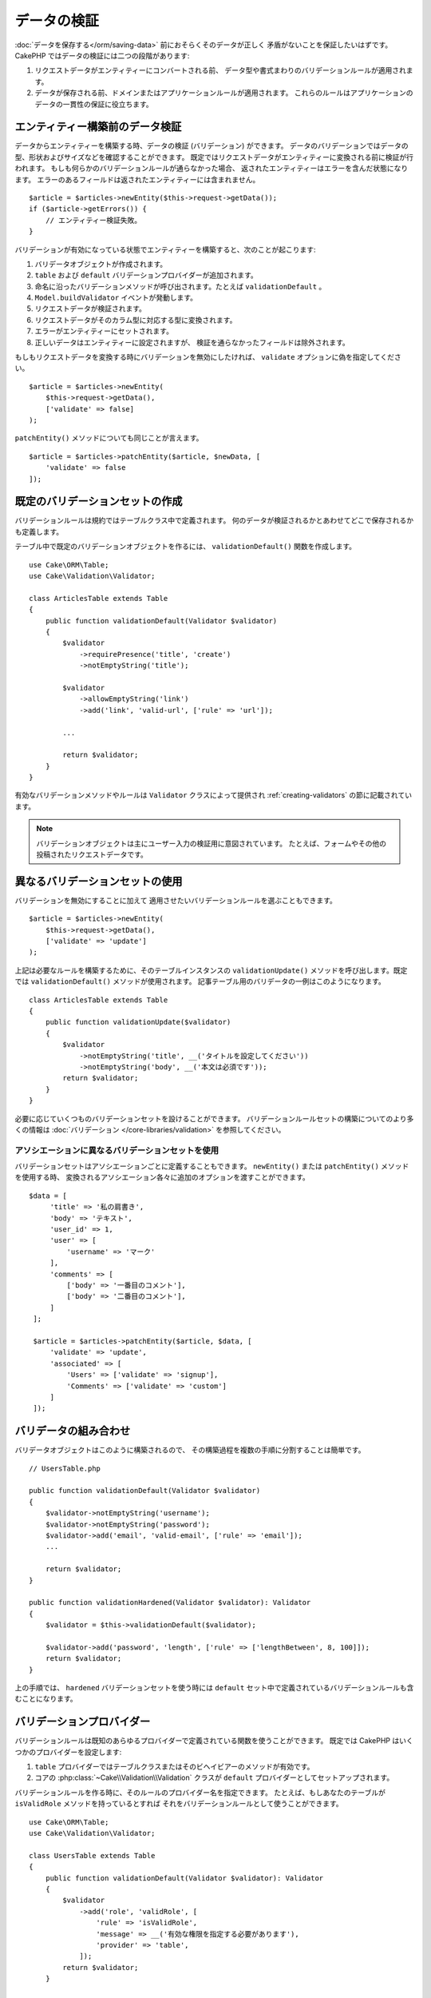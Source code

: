 データの検証
############

:doc:`データを保存する</orm/saving-data>` 前におそらくそのデータが正しく
矛盾がないことを保証したいはずです。
CakePHP ではデータの検証には二つの段階があります:

1. リクエストデータがエンティティーにコンバートされる前、
   データ型や書式まわりのバリデーションルールが適用されます。
2. データが保存される前、ドメインまたはアプリケーションルールが適用されます。
   これらのルールはアプリケーションのデータの一貫性の保証に役立ちます。

.. _validating-request-data:

エンティティー構築前のデータ検証
================================

データからエンティティーを構築する時、データの検証 (バリデーション) ができます。
データのバリデーションではデータの型、形状およびサイズなどを確認することができます。
既定ではリクエストデータがエンティティーに変換される前に検証が行われます。
もしも何らかのバリデーションルールが通らなかった場合、
返されたエンティティーはエラーを含んだ状態になります。
エラーのあるフィールドは返されたエンティティーには含まれません。 ::

    $article = $articles->newEntity($this->request->getData());
    if ($article->getErrors()) {
        // エンティティー検証失敗。
    }

バリデーションが有効になっている状態でエンティティーを構築すると、次のことが起こります:

1. バリデータオブジェクトが作成されます。
2. ``table`` および ``default`` バリデーションプロバイダーが追加されます。
3. 命名に沿ったバリデーションメソッドが呼び出されます。たとえば ``validationDefault`` 。
4. ``Model.buildValidator`` イベントが発動します。
5. リクエストデータが検証されます。
6. リクエストデータがそのカラム型に対応する型に変換されます。
7. エラーがエンティティーにセットされます。
8. 正しいデータはエンティティーに設定されますが、
   検証を通らなかったフィールドは除外されます。

もしもリクエストデータを変換する時にバリデーションを無効にしたければ、
``validate`` オプションに偽を指定してください。 ::

    $article = $articles->newEntity(
        $this->request->getData(),
        ['validate' => false]
    );

``patchEntity()`` メソッドについても同じことが言えます。 ::

    $article = $articles->patchEntity($article, $newData, [
        'validate' => false
    ]);

既定のバリデーションセットの作成
================================

バリデーションルールは規約ではテーブルクラス中で定義されます。
何のデータが検証されるかとあわせてどこで保存されるかも定義します。

テーブル中で既定のバリデーションオブジェクトを作るには、
``validationDefault()`` 関数を作成します。 ::

    use Cake\ORM\Table;
    use Cake\Validation\Validator;

    class ArticlesTable extends Table
    {
        public function validationDefault(Validator $validator)
        {
            $validator
                ->requirePresence('title', 'create')
                ->notEmptyString('title');

            $validator
                ->allowEmptyString('link')
                ->add('link', 'valid-url', ['rule' => 'url']);

            ...

            return $validator;
        }
    }

有効なバリデーションメソッドやルールは ``Validator`` クラスによって提供され
:ref:`creating-validators` の節に記載されています。

.. note::

    バリデーションオブジェクトは主にユーザー入力の検証用に意図されています。
    たとえば、フォームやその他の投稿されたリクエストデータです。

異なるバリデーションセットの使用
================================

バリデーションを無効にすることに加えて
適用させたいバリデーションルールを選ぶこともできます。 ::

    $article = $articles->newEntity(
        $this->request->getData(),
        ['validate' => 'update']
    );

上記は必要なルールを構築するために、そのテーブルインスタンスの ``validationUpdate()``
メソッドを呼び出します。既定では ``validationDefault()`` メソッドが使用されます。
記事テーブル用のバリデータの一例はこのようになります。 ::

    class ArticlesTable extends Table
    {
        public function validationUpdate($validator)
        {
            $validator
                ->notEmptyString('title', __('タイトルを設定してください'))
                ->notEmptyString('body', __('本文は必須です'));
            return $validator;
        }
    }

必要に応じていくつものバリデーションセットを設けることができます。
バリデーションルールセットの構築についてのより多くの情報は :doc:`バリデーション
</core-libraries/validation>` を参照してください。

.. _using-different-validators-per-association:

アソシエーションに異なるバリデーションセットを使用
--------------------------------------------------

バリデーションセットはアソシエーションごとに定義することもできます。
``newEntity()`` または ``patchEntity()`` メソッドを使用する時、
変換されるアソシエーション各々に追加のオプションを渡すことができます。 ::

   $data = [
        'title' => '私の肩書き',
        'body' => 'テキスト',
        'user_id' => 1,
        'user' => [
            'username' => 'マーク'
        ],
        'comments' => [
            ['body' => '一番目のコメント'],
            ['body' => '二番目のコメント'],
        ]
    ];

    $article = $articles->patchEntity($article, $data, [
        'validate' => 'update',
        'associated' => [
            'Users' => ['validate' => 'signup'],
            'Comments' => ['validate' => 'custom']
        ]
    ]);

バリデータの組み合わせ
======================

バリデータオブジェクトはこのように構築されるので、
その構築過程を複数の手順に分割することは簡単です。 ::

    // UsersTable.php

    public function validationDefault(Validator $validator)
    {
        $validator->notEmptyString('username');
        $validator->notEmptyString('password');
        $validator->add('email', 'valid-email', ['rule' => 'email']);
        ...

        return $validator;
    }

    public function validationHardened(Validator $validator): Validator
    {
        $validator = $this->validationDefault($validator);

        $validator->add('password', 'length', ['rule' => ['lengthBetween', 8, 100]]);
        return $validator;
    }

上の手順では、 ``hardened`` バリデーションセットを使う時には
``default`` セット中で定義されているバリデーションルールも含むことになります。

バリデーションプロバイダー
==========================

バリデーションルールは既知のあらゆるプロバイダーで定義されている関数を使うことができます。
既定では CakePHP はいくつかのプロバイダーを設定します:

1. ``table`` プロバイダーではテーブルクラスまたはそのビヘイビアーのメソッドが有効です。
2. コアの :php:class:`~Cake\\Validation\\Validation` クラスが
   ``default`` プロバイダーとしてセットアップされます。

バリデーションルールを作る時に、そのルールのプロバイダー名を指定できます。
たとえば、もしあなたのテーブルが ``isValidRole`` メソッドを持っているとすれば
それをバリデーションルールとして使うことができます。 ::

    use Cake\ORM\Table;
    use Cake\Validation\Validator;

    class UsersTable extends Table
    {
        public function validationDefault(Validator $validator): Validator
        {
            $validator
                ->add('role', 'validRole', [
                    'rule' => 'isValidRole',
                    'message' => __('有効な権限を指定する必要があります'),
                    'provider' => 'table',
                ]);
            return $validator;
        }

        public function isValidRole($value, array $context): bool
        {
            return in_array($value, ['admin', 'editor', 'author'], true);
        }

    }

バリデーションルールにはクロージャも使うことができます。 ::

    $validator->add('name', 'myRule', [
        'rule' => function ($value, array $context) {
            if ($value > 1) {
                return true;
            }
            return '適切な値ではありません。';
        }
    ]);

バリデーションメソッドは通らない時にエラーメッセージを返すことができます。
これは渡された値に動的に基づくエラーメッセージを作るための簡単な方法です。

テーブルからのバリデータ取得
============================

テーブルクラスにバリデーションセットを作成した後は、
名前を指定して結果のオブジェクトを取得できるようになります。 ::

    $defaultValidator = $usersTable->getValidator('default');

    $hardenedValidator = $usersTable->getValidator('hardened');

既定のバリデータクラス
======================

上述の通り、既定ではバリデーションメソッドは
``Cake\Validation\Validator`` のインスタンスを受け取ります。
そうではなくて、カスタムバリデータのインスタンスが毎回ほしいのであれば、
テーブルの ``$_validatorClass`` プロパティーを使うことができます。 ::

    // あなたのテーブルクラスの中で
    public function initialize(array $config)
    {
        $this->_validatorClass = '\FullyNamespaced\Custom\Validator';
    }

.. _application-rules:

アプリケーションルールの適用
============================

:ref:`リクエストデータがエンティティーに変換される <validating-request-data>` 時、
基本的なデータ検証が行われますが、多くのアプリケーションは
基本的な検証が完了した後にのみ適用されるもっと複雑な検証も設けています。

バリデーションはデータの形式や構文が正しいことを保証する一方、 ルールは
あなたのアプリケーションやネットワークの既存の状態に対してデータを比較することに
焦点を当てます。

この種のルールはしばしば「ドメインルール」や「アプリケーションルール」と言われます。
CakePHP は、エンティティーが保存される前に適用される「ルールチェッカー」を通して
これを行います。いくつかのドメインルールの例は次のようになります:

* メールアドレスの一意性の保証。
* ステータス遷移や業務フローの手順 (たとえば、請求書のステータス更新)。
* 論理削除されたアイテムの更新の抑制。
* 使用量／料金の上限の強制。

ドメインルールは ``save()`` および ``delete()`` メソッドを呼ぶとチェックされます。

.. _creating-a-rules-checker:

ルールチェッカーの作成
----------------------

ルールチェッカークラスは一般にテーブルクラスの ``buildRules()``
メソッドで定義されます。ビヘイビアーや他のイベントの受け手は
与えられたテーブルクラスのルールチェッカーを受け取るために ``Model.buildRules``
イベントを使うことができます。 ::

    use Cake\ORM\RulesChecker;

    // テーブルクラスの中で
    public function buildRules(RulesChecker $rules)
    {
        // 作成および更新操作に提供されるルールを追加
        $rules->add(function ($entity, $options) {
            // 失敗／成功を示す真偽値を返す
        }, 'ruleName');

        // 作成のルールを追加
        $rules->addCreate(function ($entity, $options) {
            // 失敗／成功を示す真偽値を返す
        }, 'ruleName');

        // 更新のルールを追加
        $rules->addUpdate(function ($entity, $options) {
            // 失敗／成功を示す真偽値を返す
        }, 'ruleName');

        // 削除のルールを追加
        $rules->addDelete(function ($entity, $options) {
            // 失敗／成功を示す真偽値を返す
        }, 'ruleName');

        return $rules;
    }

ルールの関数はチェックされるエンティティーとオプションの配列を期待します。
オプションの配列は ``errorField`` 、 ``message`` 、そして ``repository`` を含みます。
``repository`` オプションはルールが追加されるテーブルクラスを含みます。
ルールはあらゆる ``callable`` を受け取るので、インスタンス関数を使うこともできます。 ::

    $rules->addCreate([$this, 'uniqueEmail'], 'uniqueEmail');

または呼び出し可能なクラスも使えます。 ::

    $rules->addCreate(new IsUnique(['email']), 'uniqueEmail');

ルールを追加する時、任意でルールが適用されるフィールドやエラーメッセージ
を定義することができます。 ::

    $rules->add([$this, 'isValidState'], 'validState', [
        'errorField' => 'status',
        'message' => 'この請求書はそのステータスに遷移できません。'
    ]);

エンティティーの ``getErrors()`` メソッドを呼ぶとエラーを確認できます。 ::

    $entity->getErrors(); // ドメインルールのエラーメッセージを含んでいます

一意フィールドルールの作成
--------------------------

一意ルールは極めて一般的なので、CakePHP は一意フィールドの組み合わせを定義できる
単純なルールクラスを内包しています。 ::

    use Cake\ORM\Rule\IsUnique;

    // 一つのフィールド
    $rules->add($rules->isUnique(['email']));

    // フィールドのリスト
    $rules->add($rules->isUnique(
        ['username', 'account_id'],
        'この username と account_id の組み合わせはすでに使用されています。'
    ));

外部キーフィールドのルールを設定する時には、
ルールでは列挙したフィールドのみが使われるのを覚えておくことが重要です。
これは ``$user->account->id`` を変更しても上記のルールは発動しないことを意味します。

外部キールール
--------------

制約を強制するためにデータベースエラーに頼ることもできますが、
ルールのコードはより良いユーザーエクスペリエンスを提供するのに役立ちます。
このために CakePHP は ``ExistsIn`` ルールクラスを内包しています。 ::

    // 一つのフィールド
    $rules->add($rules->existsIn('article_id', 'Articles'));

    // 複数キー。複合主キーに役立ちます。
    $rules->add($rules->existsIn(['site_id', 'article_id'], 'Articles'));

存在をチェックするための関連テーブルのフィールドは主キーの一部でなければなりません。

複合外部キーの null が可能な部分が null の時、 ``existsIn`` が通るように強制することができます。 ::

    // 例: NodesTable の複合主キーは (parent_id, site_id) です。
    // Node は、親 Node を参照しますが、必須ではありません。参照しない場合、parent_id が null になります。
    // たとえ null が可能なフィールド (parent_id のような) が null であっても、このルールが通ることを許可します。
    $rules->add($rules->existsIn(
        ['parent_id', 'site_id'], // Schema: parent_id NULL, site_id NOT NULL
        'ParentNodes',
        ['allowNullableNulls' => true]
    ));

    // それに加えて Node は、常に Site を参照してください。
    $rules->add($rules->existsIn(['site_id'], 'Sites'));

大部分の SQL データベースでは、複数カラムの ``UNIQUE`` インデックスは、
``NULL`` は、それ自身と等しくないため、複数の null 値が存在することを許可します。
複数の null 値を許可することは、CakePHP のデフォルトの振る舞いですが、
``allowMultipleNulls`` を使用することでユニークチェックに null 値を含むことができます。 ::

    // null 値は `parent_id` と `site_id` の中に１つだけで存在できます。
    $rules->add($rules->existsIn(
        ['parent_id', 'site_id'],
        'ParentNodes',
        ['allowMultipleNulls' => false]
    ));

アソシエーションカウントルール
------------------------------

プロパティーやアソシエーションが正しい件数かどうかの検証が必要な場合、
``validCount()`` ルールが利用できます。 ::

    // ArticlesTable.php ファイルの中で
    // 記事にタグは５つ以内。
    $rules->add($rules->validCount('tags', 5, '<=', 'タグは 5 つまで持てます'));

ルールに基づく件数を定義する際、第３引数は、比較演算子を定義します。
比較には ``==``, ``>=``, ``<=``, ``>``, ``<``, そして ``!=`` が使えます。
プロパティーの件数が範囲内であることを保証するために、２つのルールを使用してください。 ::

    // ArticlesTable.php ファイルの中で
    // タグは３つ以上、５つ以内
    $rules->add($rules->validCount('tags', 3, '>=', 'タグは 3 つ以上必要です'));
    $rules->add($rules->validCount('tags', 5, '<=', 'タグは 5 つ以下です'));

もしプロパティーが数えられない場合や存在しない場合、 ``validCount`` は ``false``
を返すことに注意してください。 ::

    // もし tags が null の場合、保存操作は失敗します。
    $rules->add($rules->validCount('tags', 0, '<=', 'タグを持つことはできません'));

アソシエーションリンクの制約ルール
----------------------------------

``LinkConstraint`` はデータベースがサポートしないSQL制約をエミュレートしたり、
制約が失敗したときにユーザーフレンドリーなエラーメッセージを提供したい場合に使用できます。
このルールを使用すると、アソシエーションが関連レコードを持っているかどうかを確認できます。　::

    // 更新時に各コメントが記事にリンクされていることを確認してください。
    $rules->addUpdate($rules->isLinkedTo(
        'Articles',
        'article',
        '記事が必要です。'
    ));

    // 削除時に記事にリンクされたコメントがないことを確認してください。
    $rules->addDelete($rules->isNotLinkedTo(
        'Comments',
        'comments',
        '削除する前にコメントがない状態にしてください。'
    ));

.. versionadded:: 4.0.0

    4.0.0 で追加されました。


エンティティーメソッドをルールとして使用
----------------------------------------

ドメインルールとしてエンティティーのメソッドを使いたいかもしれません。 ::

    $rules->add(function ($entity, $options) {
        return $entity->isOkLooking();
    }, 'ruleName');

条件付きルールの使用
--------------------

エンティティーデータに基づいて条件付きでルールを適用することができます。 ::

    $rules->add(function ($entity, $options) use($rules) {
        if ($entity->role == 'admin') {
            $rule = $rules->existsIn('user_id', 'Admins');

            return $rule($entity, $options);
        }
        if ($entity->role == 'user') {
            $rule = $rules->existsIn('user_id', 'Users');

            return $rule($entity, $options);
        }

        return false;
    }, 'userExists');

条件付き/動的なエラーメッセージ
----------------------------------

ルールは、 :ref:`カスタムコールバック <creating-a-rules-checker>` または
:ref:`ルールオブジェクト <creating-custom-rule-objects>` であり、
パスするかどうかを示すブーリアン型を返すか、検証がパスしなかったことを意味する文字列を返すことができ、
返された文字列はエラーメッセージとして使用されます。

``message`` オプションで定義された既存のエラーメッセージは、
ルールから返されたエラーメッセージによって上書きされます。 ::

    $rules->add(
        function ($entity, $options) {
            if (!$entity->length) {
                return false;
            }

            if ($entity->length < 10) {
                return '値が 10 より小さい場合のエラーメッセージ';
            }

            if ($entity->length > 20) {
                return '値が 20 より大きい場合のエラーメッセージ';
            }

            return true;
        },
        'ruleName',
        [
            'errorField' => 'length',
            'message' => '`false` が返された時に使われる一般的なエラーメッセージ'
        ]
     );

.. note::

    返されたメッセージを実際に使用するためには、 ``errorField`` オプションも
    *指定しなければならない* ことに注意してください。そうしなければ、ルールは単にパスしないだけで、
    エンティティーにエラーメッセージが設定されません。

再利用可能なカスタムルールの作成
--------------------------------

カスタムドメインルールを再利用したい事もあるでしょう。それには、
独自の呼び出し可能なルールを作成することによって行います。 ::

    use App\ORM\Rule\IsUniqueWithNulls;
    // ...
    public function buildRules(RulesChecker $rules)
    {
        $rules->add(new IsUniqueWithNulls(['parent_id', 'instance_id', 'name']), 'uniqueNamePerParent', [
            'errorField' => 'name',
            'message' => 'Name must be unique per parent.'
        ]);
        return $rules;
    }

そのようなルールを作成する方法の例として、コアのルールを確認してください。

.. _creating-custom-rule-objects:

カスタムルールオブジェクト作成
------------------------------

もしもアプリケーションがよく再利用されるルールを持っているのであれば、
再利用可能なクラスにそうしたルールをまとめると役に立ちます。 ::

    // src/Model/Rule/CustomRule.php の中で
    namespace App\Model\Rule;

    use Cake\Datasource\EntityInterface;

    class CustomRule
    {
        public function __invoke(EntityInterface $entity, array $options)
        {
            // 何かする
            return false;
        }
    }

    // カスタムルールの追加
    use App\Model\Rule\CustomRule;

    $rules->add(new CustomRule(...), 'ruleName');

カスタムルールクラスを作ることでコードを *重複がない状態*
(訳注：DRY = Don't Repeat Yourself の訳)
に保つことができ、またドメインルールを簡単にテストできるようになります。

ルールの無効化
--------------

エンティティーを保存する時、必要であればルールを無効にできます。 ::

    $articles->save($article, ['checkRules' => false]);

バリデーション対アプリケーションルール
======================================

CakePHP の ORM は検証に二層のアプローチを使う点がユニークです。

一層目はバリデーションです。バリデーションルールは、ステートレスな方法の操作を意図しています。
それらは、形状、データ型、データの書式が正しいことを保証するために最もよく作用します。

二層目は、アプリケーションルールです。アプリケーションルールは、あなたのエンティティーの
ステートフルなプロパティーのチェックに最もよく作用します。例えば、バリデーションルールは、
メールアドレスが有効なことを保証することができますが、アプリケーションルールは、
メールアドレスがユニークであることを保証できます。

すでに見てきた通りに、一層目は ``newEntity()`` か ``patchEntity()`` を呼ぶ時に
``Validator`` オブジェクトを通して行われます。 ::

    $validatedEntity = $articlesTable->newEntity(
        $unsafeData,
        ['validate' => 'customName']
    );
    $validatedEntity = $articlesTable->patchEntity(
        $entity,
        $unsafeData,
        ['validate' => 'customName']
    );

上記の例では、 ``validationCustomName()`` メソッドを使って定義される
「カスタム」バリデータを使用します。 ::

    public function validationCustomName($validator)
    {
        $validator->add(...);
        return $validator;
    }

バリデーションは文字列や配列を渡されることを想定しています。
それらがリクエストから得られるものですので::

    // src/Model/Table/UsersTable.php の中で
    public function validatePasswords($validator)
    {
        $validator->add('confirm_password', 'no-misspelling', [
            'rule' => ['compareWith', 'password'],
            'message' => 'パスワードが一致しません',
        ]);

        ...
        return $validator;
    }

バリデーションはエンティティーのプロパティーを直接設定した時には起動 **しません** 。 ::

    $userEntity->email = 'not an email!!';
    $usersTable->save($userEntity);

上記の例では、バリデーションは ``newEntity()`` と ``patchEntity()``
メソッドのためにのみ起動されるので、エンティティーは保存されてしまうことになります。
検証の第二層がこの状況に対処します。

アプリケーションルールは上で説明したように
``save()`` か ``delete()`` が呼ばれるといつでもチェックされます。 ::

    // src/Model/Table/UsersTable.php の中で
    public function buildRules(RulesChecker $rules)
    {
        $rules->add($rules->isUnique(['email']));

        return $rules;
    }

    // アプリケーションのコード中のどこかで
    $userEntity->email = 'a@duplicated.email';
    $usersTable->save($userEntity); // 偽を返します

バリデーションは直接のユーザー入力を意図しており、アプリケーションルールは
アプリケーション中で生成されたデータの変更に特化しています。 ::

    // src/Model/Table/OrdersTable.php の中で
    public function buildRules(RulesChecker $rules)
    {
        $check = function($order) {
            if ($order->shipping_mode !== 'free') {
                return true;
            }

            return $order->price >= 100;
        };
        $rules->add($check, [
            'errorField' => 'shipping_mode',
            'message' => '100ドル以下の注文を送料無料にはできません！'
        ]);

        return $rules;
    }

    // アプリケーションのコード中のどこかで
    $order->price = 50;
    $order->shipping_mode = 'free';
    $ordersTable->save($order); // 偽を返します

バリデーションをアプリケーションルールとして使用
------------------------------------------------

ある状況ではユーザーあるいはアプリケーションによって生成されたデータの
両方に対して同じ検証の処理を走らせたいかもしれません。
これは、エンティティーのプロパティーを直接設定するような
CLI スクリプトを走らせる時に起こり得るでしょう。 ::

    // src/Model/Table/UsersTable.php の中で
    public function validationDefault(Validator $validator)
    {
        $validator->add('email', 'valid_email', [
            'rule' => 'email',
            'message' => '無効なメールアドレスです'
        ]);

        // ...

        return $validator;
    }

    public function buildRules(RulesChecker $rules): RulesChecker
    {
        // アプリケーションルールの追加
        $rules->add(function($entity) {
            $data = $entity->extract($this->getSchema()->columns(), true);
            $validator = $this->getValidator('default');
            $errors = $validator->validate($data, $entity->isNew());
            $entity->setErrors($errors);

            return empty($errors);
        });

        // ...

        return $rules;
    }

保存が実行されると、追加された新しいアプリケーションのおかげで失敗します。 ::

    $userEntity->email = 'not an email!!!';
    $usersTable->save($userEntity);
    $userEntity->getError('email'); // 無効なメールアドレスです

同じ結果が ``newEntity()`` や ``patchEntity()`` を使う時にも期待できます。 ::

    $userEntity = $usersTable->newEntity(['email' => 'not an email!!']);
    $userEntity->getError('email'); // 無効なメールアドレスです

